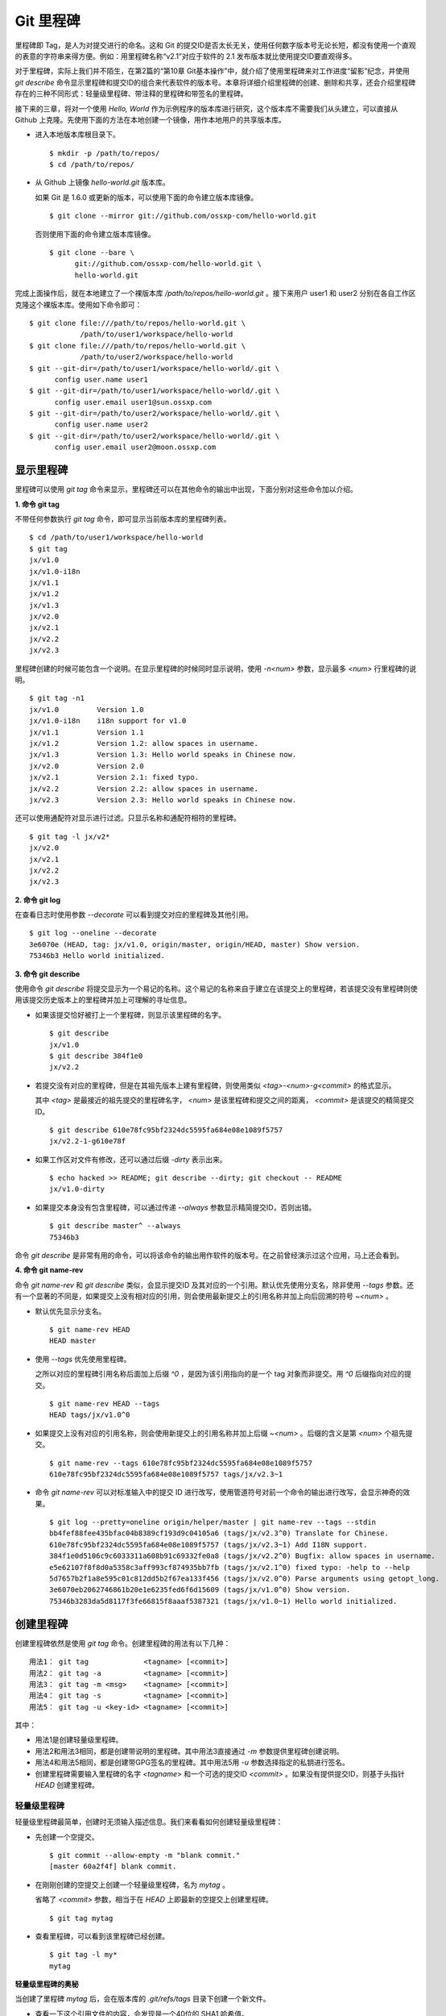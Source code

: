 Git 里程碑
**********

里程碑即 Tag，是人为对提交进行的命名。这和 Git 的提交ID是否太长无关，使用任何数字版本号无论长短，都没有使用一个直观的表意的字符串来得方便。例如：用里程碑名称“v2.1”对应于软件的 2.1 发布版本就比使用提交ID要直观得多。

对于里程碑，实际上我们并不陌生，在第2篇的“第10章 Git基本操作”中，就介绍了使用里程碑来对工作进度“留影”纪念，并使用 `git describe` 命令显示里程碑和提交ID的组合来代表软件的版本号。本章将详细介绍里程碑的创建、删除和共享，还会介绍里程碑存在的三种不同形式：轻量级里程碑、带注释的里程碑和带签名的里程碑。

接下来的三章，将对一个使用 `Hello, World` 作为示例程序的版本库进行研究，这个版本库不需要我们从头建立，可以直接从 Github 上克隆。先使用下面的方法在本地创建一个镜像，用作本地用户的共享版本库。

* 进入本地版本库根目录下。

  ::

    $ mkdir -p /path/to/repos/
    $ cd /path/to/repos/

* 从 Github 上镜像 `hello-world.git` 版本库。

  如果 Git 是 1.6.0 或更新的版本，可以使用下面的命令建立版本库镜像。

  ::

    $ git clone --mirror git://github.com/ossxp-com/hello-world.git 

  否则使用下面的命令建立版本库镜像。

  ::

    $ git clone --bare \
          git://github.com/ossxp-com/hello-world.git \
          hello-world.git 

完成上面操作后，就在本地建立了一个裸版本库 `/path/to/repos/hello-world.git` 。接下来用户 user1 和 user2 分别在各自工作区克隆这个裸版本库。使用如下命令即可：

::

  $ git clone file:///path/to/repos/hello-world.git \
              /path/to/user1/workspace/hello-world
  $ git clone file:///path/to/repos/hello-world.git \
              /path/to/user2/workspace/hello-world
  $ git --git-dir=/path/to/user1/workspace/hello-world/.git \
        config user.name user1
  $ git --git-dir=/path/to/user1/workspace/hello-world/.git \
        config user.email user1@sun.ossxp.com
  $ git --git-dir=/path/to/user2/workspace/hello-world/.git \
        config user.name user2
  $ git --git-dir=/path/to/user2/workspace/hello-world/.git \
        config user.email user2@moon.ossxp.com 


显示里程碑
=============

里程碑可以使用 `git tag` 命令来显示，里程碑还可以在其他命令的输出中出现，下面分别对这些命令加以介绍。

**1. 命令 git tag**

不带任何参数执行 `git tag` 命令，即可显示当前版本库的里程碑列表。

::

  $ cd /path/to/user1/workspace/hello-world
  $ git tag
  jx/v1.0
  jx/v1.0-i18n
  jx/v1.1
  jx/v1.2
  jx/v1.3
  jx/v2.0
  jx/v2.1
  jx/v2.2
  jx/v2.3

里程碑创建的时候可能包含一个说明。在显示里程碑的时候同时显示说明，使用 `-n<num>` 参数，显示最多 `<num>` 行里程碑的说明。

::

  $ git tag -n1 
  jx/v1.0         Version 1.0
  jx/v1.0-i18n    i18n support for v1.0
  jx/v1.1         Version 1.1
  jx/v1.2         Version 1.2: allow spaces in username.
  jx/v1.3         Version 1.3: Hello world speaks in Chinese now.
  jx/v2.0         Version 2.0
  jx/v2.1         Version 2.1: fixed typo.
  jx/v2.2         Version 2.2: allow spaces in username.
  jx/v2.3         Version 2.3: Hello world speaks in Chinese now.

还可以使用通配符对显示进行过滤。只显示名称和通配符相符的里程碑。

::

  $ git tag -l jx/v2*
  jx/v2.0
  jx/v2.1
  jx/v2.2
  jx/v2.3

**2. 命令 git log**

在查看日志时使用参数 `--decorate` 可以看到提交对应的里程碑及其他引用。

::

  $ git log --oneline --decorate
  3e6070e (HEAD, tag: jx/v1.0, origin/master, origin/HEAD, master) Show version.
  75346b3 Hello world initialized.

**3. 命令 git describe**

使用命令 `git describe` 将提交显示为一个易记的名称。这个易记的名称来自于建立在该提交上的里程碑，若该提交没有里程碑则使用该提交历史版本上的里程碑并加上可理解的寻址信息。

* 如果该提交恰好被打上一个里程碑，则显示该里程碑的名字。

  ::

    $ git describe
    jx/v1.0
    $ git describe 384f1e0
    jx/v2.2

* 若提交没有对应的里程碑，但是在其祖先版本上建有里程碑，则使用类似 `<tag>-<num>-g<commit>` 的格式显示。

  其中 `<tag>` 是最接近的祖先提交的里程碑名字， `<num>` 是该里程碑和提交之间的距离， `<commit>` 是该提交的精简提交ID。

  ::

    $ git describe 610e78fc95bf2324dc5595fa684e08e1089f5757
    jx/v2.2-1-g610e78f

* 如果工作区对文件有修改，还可以通过后缀 `-dirty` 表示出来。

  ::

    $ echo hacked >> README; git describe --dirty; git checkout -- README
    jx/v1.0-dirty

* 如果提交本身没有包含里程碑，可以通过传递 `--always` 参数显示精简提交ID，否则出错。

  ::

    $ git describe master^ --always
    75346b3

命令 `git describe` 是非常有用的命令，可以将该命令的输出用作软件的版本号。在之前曾经演示过这个应用，马上还会看到。

**4. 命令 git name-rev**

命令 `git name-rev` 和 `git describe` 类似，会显示提交ID 及其对应的一个引用。默认优先使用分支名，除非使用 `--tags` 参数。还有一个显著的不同是，如果提交上没有相对应的引用，则会使用最新提交上的引用名称并加上向后回溯的符号 `~<num>` 。

* 默认优先显示分支名。

  ::

    $ git name-rev HEAD
    HEAD master

* 使用 `--tags` 优先使用里程碑。

  之所以对应的里程碑引用名称后面加上后缀 `^0` ，是因为该引用指向的是一个 tag 对象而非提交。用 `^0` 后缀指向对应的提交。

  ::

    $ git name-rev HEAD --tags
    HEAD tags/jx/v1.0^0

* 如果提交上没有对应的引用名称，则会使用新提交上的引用名称并加上后缀 `~<num>` 。后缀的含义是第 `<num>` 个祖先提交。

  ::

    $ git name-rev --tags 610e78fc95bf2324dc5595fa684e08e1089f5757
    610e78fc95bf2324dc5595fa684e08e1089f5757 tags/jx/v2.3~1

* 命令 `git name-rev` 可以对标准输入中的提交 ID 进行改写，使用管道符号对前一个命令的输出进行改写，会显示神奇的效果。

  ::

    $ git log --pretty=oneline origin/helper/master | git name-rev --tags --stdin
    bb4fef88fee435bfac04b8389cf193d9c04105a6 (tags/jx/v2.3^0) Translate for Chinese.
    610e78fc95bf2324dc5595fa684e08e1089f5757 (tags/jx/v2.3~1) Add I18N support.
    384f1e0d5106c9c6033311a608b91c69332fe0a8 (tags/jx/v2.2^0) Bugfix: allow spaces in username.
    e5e62107f8f8d0a5358c3aff993cf874935bb7fb (tags/jx/v2.1^0) fixed typo: -help to --help
    5d7657b2f1a8e595c01c812dd5b2f67ea133f456 (tags/jx/v2.0^0) Parse arguments using getopt_long.
    3e6070eb2062746861b20e1e6235fed6f6d15609 (tags/jx/v1.0^0) Show version.
    75346b3283da5d8117f3fe66815f8aaaf5387321 (tags/jx/v1.0~1) Hello world initialized.

创建里程碑
=============

创建里程碑依然是使用 `git tag` 命令。创建里程碑的用法有以下几种：

::

  用法1： git tag             <tagname> [<commit>]
  用法2： git tag -a          <tagname> [<commit>]
  用法3： git tag -m <msg>    <tagname> [<commit>]
  用法4： git tag -s          <tagname> [<commit>]
  用法5： git tag -u <key-id> <tagname> [<commit>]

其中：

* 用法1是创建轻量级里程碑。
* 用法2和用法3相同，都是创建带说明的里程碑。其中用法3直接通过 `-m` 参数提供里程碑创建说明。
* 用法4和用法5相同，都是创建带GPG签名的里程碑。其中用法5用 `-u` 参数选择指定的私钥进行签名。
* 创建里程碑需要输入里程碑的名字 `<tagname>` 和一个可选的提交ID `<commit>` 。如果没有提供提交ID，则基于头指针 `HEAD` 创建里程碑。

轻量级里程碑
------------

轻量级里程碑最简单，创建时无须输入描述信息。我们来看看如何创建轻量级里程碑：

* 先创建一个空提交。

  ::

    $ git commit --allow-empty -m "blank commit."
    [master 60a2f4f] blank commit.

* 在刚刚创建的空提交上创建一个轻量级里程碑，名为 `mytag` 。

  省略了 `<commit>` 参数，相当于在 `HEAD` 上即最新的空提交上创建里程碑。

  ::

    $ git tag mytag

* 查看里程碑，可以看到该里程碑已经创建。

  ::

    $ git tag -l my*
    mytag

**轻量级里程碑的奥秘**

当创建了里程碑 `mytag` 后，会在版本库的 `.git/refs/tags` 目录下创建一个新文件。

* 查看一下这个引用文件的内容，会发现是一个40位的 SHA1 哈希值。

  ::

    $ cat .git/refs/tags/mytag 
    60a2f4f31e5dddd777c6ad37388fe6e5520734cb

* 用 `git cat-file` 命令检查轻量级里程碑指向的对象。轻量级里程碑实际上指向的是一个提交。

  ::

    $ git cat-file -t mytag
    commit

* 查看该提交的内容，发现就是刚刚进行的空提交。

  ::

    $ git cat-file -p mytag
    tree 1d902fedc4eb732f17e50f111dcecb638f10313e
    parent 3e6070eb2062746861b20e1e6235fed6f6d15609
    author user1 <user1@sun.ossxp.com> 1293790794 +0800
    committer user1 <user1@sun.ossxp.com> 1293790794 +0800

    blank commit.

**轻量级里程碑的缺点**

轻量级里程碑的创建过程没有记录，因此无法知道是谁创建的里程碑，是何时创建的里程碑。在团队协同开发时，尽量不要采用此种偷懒的方式创建里程碑，而是采用后两种方式。

还有 `git describe` 命令默认不使用轻量级里程碑生成版本描述字符串。

* 执行 `git describe` 命令，发现生成的版本描述字符串，使用的是前一个版本上的里程碑名称。

  ::

    $ git describe
    jx/v1.0-1-g60a2f4f

* 使用 `--tags` 参数，也可以将轻量级里程碑用作版本描述符。

  ::

    $ git describe --tags
    mytag

带说明的里程碑
--------------

带说明的里程碑，就是使用参数 `-a` 或者 `-m <msg>` 调用 `git tag` 命令，在创建里程碑的时候提供一个关于该里程碑的说明。下面来看看如何创建带说明的里程碑：

* 还是先创建一个空提交。

  ::

    $ git commit --allow-empty -m "blank commit for annotated tag test."
    [master 8a9f3d1] blank commit for annotated tag test.

* 在刚刚创建的空提交上创建一个带说明的里程碑，名为 `mytag2` 。

  下面的命令使用了 `-m <msg>` 参数在命令行给出了新建里程碑的说明。

  ::

    $ git tag -m "My first annotated tag." mytag2

* 查看里程碑，可以看到该里程碑已经创建。

  ::

    $ git tag -l my* -n1
    mytag           blank commit.
    mytag2          My first annotated tag.

**带说明里程碑的奥秘**

当创建了带说明的里程碑 `mytag2` 后，会在版本库的 `.git/refs/tags` 目录下创建一个新的引用文件。

* 查看一下这个引用文件的内容：

  ::

    $ cat .git/refs/tags/mytag2
    149b6344e80fc190bda5621cd71df391d3dd465e

* 用 `git cat-file` 命令检查该里程碑（带说明的里程碑）指向的对象，会发现指向的不再是一个提交，而是一个 tag 对象。

  ::

    $ git cat-file -t mytag2
    tag

* 查看该提交的内容，会发现 mytag2 对象的内容不是之前我们熟悉的提交对象的内容，而是包含了创建里程碑时的说明，以及对应的提交ID等信息。

  ::

    $ git cat-file -p mytag2
    object 8a9f3d16ce2b4d39b5d694de10311207f289153f
    type commit
    tag mytag2
    tagger user1 <user1@sun.ossxp.com> Sun Jan 2 14:10:07 2011 +0800

    My first annotated tag.

由此可见使用带说明的里程碑，会在版本库中建立一个新的对象（tag 对象），这个对象会记录创建里程碑的用户（tagger），创建里程碑的时间，以及为什么要创建里程碑。这就避免了轻量级里程碑因为匿名创建而无法追踪的缺点。

带说明的里程碑是一个 tag 对象，在版本库中以一个对象的方式存在，并用一个40位的SHA1哈希值来表示。这个哈希值的生成方法和前面介绍的 commit 对象、tree 对象、blob 对象一样。至此，Git对象库的四类对象我们就都已经研究到了。

::

  $ git cat-file tag mytag2 | wc -c
  148
  $ (printf "tag 148\000"; git cat-file tag mytag2) | sha1sum
  149b6344e80fc190bda5621cd71df391d3dd465e  -

虽然 mytag2 本身是一个 tag 对象，但在很多 Git 命令中，可以直接将其视为一个提交。下面的 `git log` 命令，显示 mytag2 指向的提交日志。

::

  $ git log -1 --pretty=oneline mytag2
  8a9f3d16ce2b4d39b5d694de10311207f289153f blank commit for annotated tag test.

有时，需要得到里程碑指向的提交对象的 SHA1 哈希值。

* 直接用 `git rev-parse` 命令查看 mytag2 得到的是 tag 对象的ID，并非提交对象的ID。

  ::

    $ git rev-parse mytag2
    149b6344e80fc190bda5621cd71df391d3dd465e

* 使用下面几种不同的表示法，则可以获得 mytag2 对象所指向的提交对象的ID。

  ::

    $ git rev-parse mytag2^{commit}
    8a9f3d16ce2b4d39b5d694de10311207f289153f
    $ git rev-parse mytag2^{}
    8a9f3d16ce2b4d39b5d694de10311207f289153f
    $ git rev-parse mytag2^0
    8a9f3d16ce2b4d39b5d694de10311207f289153f
    $ git rev-parse mytag2~0
    8a9f3d16ce2b4d39b5d694de10311207f289153f

带签名的里程碑
--------------

带签名的里程碑和上面介绍的带说明的里程碑本质上是一样的，都是在创建里程碑的时候在 Git 对象库中生成一个 tag 对象，只不过带签名的里程碑多做了一个工作：为里程碑对象添加GnuPG签名。

创建带签名的里程碑也非常简单，使用参数 `-s` 或 `-u <key-id>` 即可。还可以使用 `-m <msg>` 参数直接在命令行中提供里程碑的描述。创建带签名里程碑的一个前提是需要安装 GnuPG，并且建立相应的公钥/私钥对。

GnuPG 可以在各个平台上安装。

* 在 Linux，如 Debian/Ubuntu 上安装，执行：

  ::

    $ sudo aptitude install gnupg

* 在 Mac OS X 上，可以通过 Homebrew 安装：

  ::

    $ brew install gnupg

* 在 Windows 上可以通过 cygwin 安装 gnupg。

为了演示创建带签名的里程碑，还是事先创建一个空提交。

::

  $ git commit --allow-empty -m "blank commit for GnuPG-signed tag test."
  [master ebcf6d6] blank commit for GnuPG-signed tag test.

直接在刚刚创建的空提交上创建一个带签名的里程碑 `mytag2` 很可能会失败。

::

  $ git tag -s -m "My first GPG-signed tag." mytag3
  gpg: “user1 <user1@sun.ossxp.com>”已跳过：私钥不可用
  gpg: signing failed: 私钥不可用
  error: gpg failed to sign the tag
  error: unable to sign the tag

之所以签名失败，是因为找不到签名可用的公钥/私钥对。使用下面的命令可以查看当前可用的 GnuPG 公钥。

::

  $ gpg --list-keys
  /home/jiangxin/.gnupg/pubring.gpg
  ---------------------------------
  pub   1024D/FBC49D01 2006-12-21 [有效至：2016-12-18]
  uid                  Jiang Xin <worldhello.net@gmail.com>
  uid                  Jiang Xin <jiangxin@ossxp.com>
  sub   2048g/448713EB 2006-12-21 [有效至：2016-12-18]

可以看到 GnuPG 的公钥链（pubring）中只包含了 `Jiang Xin` 用户的公钥，尚没有 `uesr1` 用户的公钥。

实际上在创建带签名的里程碑时，并非一定要使用邮件名匹配的公钥/私钥对进行签名，使用 `-u <key-id>` 参数调用就可以用指定的公钥/私钥对进行签名，对于此例可以使用 `FBC49D01` 作为 `<key-id>` 。但如果没有可用的公钥/私钥对，或者希望使用提交者本人的公钥/私钥对进行签名，就需要为提交者: `user1 <user1@sun.ossxp.com>` 创建对应的公钥/私钥对。

使用命令 `gpg --gen-key` 来创建公钥/私钥对。

::

  $ gpg --gen-key

按照提示一步一步操作即可。需要注意的有：

* 在创建公钥/私钥对时，会提示输入用户名，输入 `User1` ，提示输入邮件地址，输入 `user1@sun.ossxp.com` ，其他可以采用默认值。
* 在提示输入密码时，为了简单起见可以直接按下回车，即使用空口令。
* 在生成公钥私钥对过程中，会提示用户做一些随机操作以便产生更好的随机数，这时不停的晃动鼠标就可以了。

创建完毕，再查看一下公钥链。

::

  $ gpg --list-keys
  /home/jiangxin/.gnupg/pubring.gpg
  ---------------------------------
  pub   1024D/FBC49D01 2006-12-21 [有效至：2016-12-18]
  uid                  Jiang Xin <worldhello.net@gmail.com>
  uid                  Jiang Xin <jiangxin@ossxp.com>
  sub   2048g/448713EB 2006-12-21 [有效至：2016-12-18]

  pub   2048R/37379C67 2011-01-02
  uid                  User1 <user1@sun.ossxp.com>
  sub   2048R/2FCFB3E2 2011-01-02

很显然用户 user1 的公钥私钥对已经建立。现在就可以直接使用 `-s` 参数来创建带签名里程碑了。

::

  $ git tag -s -m "My first GPG-signed tag." mytag3

查看里程碑，可以看到该里程碑已经创建。

::

  $ git tag -l my* -n1
  mytag           blank commit.
  mytag2          My first annotated tag.
  mytag3          My first GPG-signed tag.

和带说明的里程碑一样，在Git对象库中也建立了一个 tag 对象。查看该 tag 对象可以看到其中包含了 GnuPG 签名。

::

  $ git cat-file tag mytag3
  object ebcf6d6b06545331df156687ca2940800a3c599d
  type commit
  tag mytag3
  tagger user1 <user1@sun.ossxp.com> 1293960936 +0800
  
  My first GPG-signed tag.
  -----BEGIN PGP SIGNATURE-----
  Version: GnuPG v1.4.10 (GNU/Linux)
  
  iQEcBAABAgAGBQJNIEboAAoJEO9W1fg3N5xn42gH/jFDEKobqlupNKFvmkI1t9d6
  lApDFUdcFMPWvxo/eq8VjcQyRcb1X1bGJj+pxXk455fDL1NWonaJa6HE6RLu868x
  CQIWqWelkCelfm05GE9FnPd2SmJsiDkTPZzINya1HylF5ZbrExH506JyCFk//FC2
  8zRApSbrsj3yAWMStW0fGqHKLuYq+sdepzGnnFnhhzkJhusMHUkTIfpLwaprhMsm
  1IIxKNm9i0Zf/tzq4a/R0N8NiFHl/9M95iV200I9PuuRWedV0tEPS6Onax2yT3JE
  I/w9gtIBOeb5uAz2Xrt5AUwt9JJTk5mmv2HBqWCq5wefxs/ub26iPmef35PwAgA=
  =jdrN
  -----END PGP SIGNATURE-----

要验证签名的有效性，如果直接使用 gpg 命令会比较麻烦，因为需要将这个文件拆分为两个，一个是不包含签名的里程碑内容，另外一个是签名本身。还好可以使用命令 `git tag -v` 来验证里程碑签名的有效性。

::

  $ git tag -v mytag3
  object ebcf6d6b06545331df156687ca2940800a3c599d
  type commit
  tag mytag3
  tagger user1 <user1@sun.ossxp.com> 1293960936 +0800

  My first GPG-signed tag.
  gpg: 于 2011年01月02日 星期日 17时35分36秒 CST 创建的签名，使用 RSA，钥匙号 37379C67

删除里程碑
===========

如果里程碑建立在了错误的提交上，或者对里程碑的命名不满意，可以删除里程碑。删除里程碑使用命令 `git tag -d` ，下面用命令删除里程碑 `mytag` 。

::

  $ git tag -d mytag
  Deleted tag 'mytag' (was 60a2f4f)

里程碑没有类似 reflog 的变更记录机制，一旦删除不易恢复，慎用。在删除里程碑 `mytag` 的命令输出中，会显示该里程碑所对应的提交ID，一旦发现删除错误，赶紧补救还来得及。下面的命令实现对里程碑 `mytag` 的重建。

::

  $ git tag mytag 60a2f4f

**为什么没有重命名里程碑的命令？**

Git 没有提供对里程碑直接重命名的命令，如果对里程碑名字不满意的话，可以删除旧的里程碑，然后重新用新的里程碑进行命名。

为什么没有提供重命名里程碑的命令呢？按理说只要将 `.git/refs/tags/` 下的引用文件改名就可以了。这是因为里程碑的名字不但反映在 `.git/refs/tags` 引用目录下的文件名，而且对于带说明或签名的里程碑，里程碑的名字还反映在 tag 对象的内容中。尤其是带签名的里程碑，如果修改里程碑的名字，不但里程碑对象ID势必要变化，而且里程碑也要重新进行签名，这显然难以自动实现。

在第6篇第35章的“Git版本库整理”一节中会介绍使用 `git filter-branch` 命令实现对里程碑自动重命名的方法，但是那个方法也不能毫发无损地实现对签名里程碑的重命名，被重命名的签名里程碑中的签名会被去除从而成为带说明的里程碑。

不要随意更改里程碑
==================

里程碑建立后，如果需要修改，可以使用同样的里程碑名称重新建立，不过需要加上 `-f` 或 `--force` 参数强制覆盖已有的里程碑。

更改里程碑要慎重，一个原因是里程碑从概念上讲是对历史提交的一个标记，不应该随意变动。另外一个原因是里程碑一旦被他人同步，如果修改里程碑，已经同步该里程碑的用户不会自动更新，这就导致一个相同名称的里程碑在不同用户的版本库中的指向不同。下面就看看如何与他人共享里程碑。

共享里程碑
==========

现在看看用户 user1 的工作区状态。可以看出现在的工作区相比上游有三个新的提交。

::

  $ git status
  # On branch master
  # Your branch is ahead of 'origin/master' by 3 commits.
  #
  nothing to commit (working directory clean)

那么如果执行 `git push` 命令向上游推送，会将本地创建的三个里程碑推送到上游么？通过下面的操作来试一试。

* 向上游推送。

  ::
  
    $ git push
    Counting objects: 3, done.
    Delta compression using up to 2 threads.
    Compressing objects: 100% (3/3), done.
    Writing objects: 100% (3/3), 512 bytes, done.
    Total 3 (delta 0), reused 0 (delta 0)
    Unpacking objects: 100% (3/3), done.
    To file:///path/to/repos/hello-world.git
       3e6070e..ebcf6d6  master -> master

* 通过执行 `git ls-remote` 可以查看上游版本库的引用，会发现本地建立的三个里程碑，并没有推送到上游。

  ::

    $ git ls-remote origin my*

创建的里程碑，默认只在本地版本库中可见，不会因为对分支执行推送而将里程碑也推送到远程版本库。这样的设计显然更为合理，否则的话，每个用户本地创建的里程碑都自动向上游推送，那么上游的里程碑将有多么杂乱，而且不同用户创建的相同名称的里程碑会互相覆盖。

**那么如何共享里程碑呢？**

如果用户确实需要将某些本地建立的里程碑推送到远程版本库，需要在 `git push` 命令中明确地表示出来。下面在用户 user1 的工作区执行命令，将 `mytag` 里程碑共享到上游版本库。

::

  $ git push origin mytag
  Total 0 (delta 0), reused 0 (delta 0)
  To file:///path/to/repos/hello-world.git
   * [new tag]         mytag -> mytag


如果需要将本地建立的所有里程碑全部推送到远程版本库，可以使用通配符。

::

  $ git push origin refs/tags/*
  Counting objects: 2, done.
  Delta compression using up to 2 threads.
  Compressing objects: 100% (2/2), done.
  Writing objects: 100% (2/2), 687 bytes, done.
  Total 2 (delta 0), reused 0 (delta 0)
  Unpacking objects: 100% (2/2), done.
  To file:///path/to/repos/hello-world.git
   * [new tag]         mytag2 -> mytag2
   * [new tag]         mytag3 -> mytag3

再用命令 `git ls-remote` 查看上游版本库的引用，会发现本地建立的三个里程碑，已经能够在上游中看到了。

::

  $ git ls-remote origin my*
  60a2f4f31e5dddd777c6ad37388fe6e5520734cb        refs/tags/mytag
  149b6344e80fc190bda5621cd71df391d3dd465e        refs/tags/mytag2
  8a9f3d16ce2b4d39b5d694de10311207f289153f        refs/tags/mytag2^{}
  5dc2fc52f2dcb84987f511481cc6b71ec1b381f7        refs/tags/mytag3
  ebcf6d6b06545331df156687ca2940800a3c599d        refs/tags/mytag3^{}

**用户从版本库执行拉回操作，会自动获取里程碑么？**

用户 user2 的工作区中如果执行 `git fetch` 或 `git pull` 操作，能自动将用户 user1 推送到共享版本库中的里程碑获取到本地版本库么？下面实践一下。

* 进入 user2 的工作区。

  ::

    $ cd /path/to/user2/workspace/hello-world/

* 执行 `git pull` 命令，从上游版本库获取提交。

  ::

    $ git pull
    remote: Counting objects: 5, done.
    remote: Compressing objects: 100% (5/5), done.
    remote: Total 5 (delta 0), reused 0 (delta 0)
    Unpacking objects: 100% (5/5), done.
    From file:///path/to/repos/hello-world
       3e6070e..ebcf6d6  master     -> origin/master
     * [new tag]         mytag3     -> mytag3
    From file:///path/to/repos/hello-world
     * [new tag]         mytag      -> mytag
     * [new tag]         mytag2     -> mytag2
    Updating 3e6070e..ebcf6d6
    Fast-forward

* 可见执行 `git pull` 操作，能够在获取远程共享版本库的提交的同时，获取新的里程碑。下面的命令可以看到本地版本库中的里程碑。

  ::
  
    $ git tag -n1 -l my*
    mytag           blank commit.
    mytag2          My first annotated tag.
    mytag3          My first GPG-signed tag.

**里程碑变更能够自动同步么？**

里程碑可以被强制更新。当里程碑被改变后，已经获取到里程碑的版本库再次使用获取或拉回操作，能够自动更新里程碑么？答案是不能。可以看看下面的操作。


* 用户 user2 强制更新里程碑 `mytag2` 。

  ::
    
    $ git tag -f -m "user2 update this annotated tag." mytag2 HEAD^
    Updated tag 'mytag2' (was 149b634)

* 里程碑 `mytag2` 已经是不同的对象了。
    
  ::

    $ git rev-parse mytag2
    0e6c780ff0fe06635394db9dac6fb494833df8df
    $ git cat-file -p mytag2
    object 8a9f3d16ce2b4d39b5d694de10311207f289153f
    type commit
    tag mytag2
    tagger user2 <user2@moon.ossxp.com> Mon Jan 3 01:14:18 2011 +0800
    
    user2 update this annotated tag.

* 为了更改远程共享服务器中的里程碑，同样需要显式推送。即在推送时写上要推送的里程碑名称。

  ::

    $ git push origin mytag2
    Counting objects: 1, done.
    Writing objects: 100% (1/1), 171 bytes, done.
    Total 1 (delta 0), reused 0 (delta 0)
    Unpacking objects: 100% (1/1), done.
    To file:///path/to/repos/hello-world.git
       149b634..0e6c780  mytag2 -> mytag2

* 切换到另外一个用户 user1 的工作区。

  ::

    $ cd /path/to/user1/workspace/hello-world/

* 用户 user1 执行拉回操作，没有获取到新的里程碑。

  ::

    $ git pull
    Already up-to-date.

* 用户 user1 必须显式地执行拉回操作。即要在 `git pull` 的参数中使用引用表达式。

  所谓引用表达式就是用冒号分隔的引用名称或通配符。用在这里代表用远程共享版本库的引用 `refs/tag/mytag2` 覆盖本地版本库的同名引用。

  ::

    $ git pull origin refs/tags/mytag2:refs/tags/mytag2
    remote: Counting objects: 1, done.
    remote: Total 1 (delta 0), reused 0 (delta 0)
    Unpacking objects: 100% (1/1), done.
    From file:///path/to/repos/hello-world
     - [tag update]      mytag2     -> mytag2
    Already up-to-date.

关于里程碑的共享和同步操作，看似很繁琐，但用心体会就会感觉到 Git 关于里程碑共享的设计是非常合理和人性化的：

* 里程碑共享，必须显式的推送。即在推送命令的参数中，标明要推送哪个里程碑。

  显式推送是防止用户随意推送里程碑导致共享版本库中里程碑泛滥的方法。当然还可以参考第5篇“第30章Gitolite服务架设”的相关章节为共享版本库添加授权，只允许部分用户向服务器推送里程碑。

* 执行获取或拉回操作，自动从远程版本库获取新里程碑，并在本地版本库中创建。

  获取或拉回操作，只会将获取的远程分支所包含的新里程碑同步到本地，而不会将远程版本库的其他分支中的里程碑获取到本地。这既方便了里程碑的取得，又防止本地里程碑因同步远程版本库而泛滥。

* 如果本地已有同名的里程碑，默认不会从上游同步里程碑，即使两者里程碑的指向是不同的。

  理解这一点非常重要。这也就要求里程碑一旦共享，就不要再修改。

删除远程版本库的里程碑
=======================

假如向远程版本库推送里程碑后，忽然发现里程碑创建在了错误的提交上，为了防止其他人获取到错误的里程碑，应该尽快将里程碑删除。

删除本地里程碑非常简单，使用 `git tag -d <tagname>` 就可以了，但是如何撤销已经推送到远程版本库的里程碑呢？需要登录到服务器上么？或者需要麻烦管理员么？不必！可以直接在本地版本库执行命令删除远程版本库的里程碑。

使用 `git push` 命令可以删除远程版本库中的里程碑。用法如下：

::

  命令： git push <remote_url>  :<tagname>

该命令的最后一个参数实际上是一个引用表达式，引用表达式一般的格式为 `<ref>:<ref>` 。该推送命令使用的引用表达式冒号前的引用被省略，其含义是将一个空值推送到远程版本库对应的引用中，亦即删除远程版本库中相关的引用。这个命令不但可以用于删除里程碑，在下一章还可以用它删除远程版本库中的分支。

下面演示在用户 user1 的工作区执行下面的命令删除远程共享版本库中的里程碑 `mytag2` 。

* 切换到用户 user1 工作区。

  ::

    $ cd /path/to/user1/workspace/hello-world

* 执行推送操作删除远程共享版本库中的里程碑。

  ::

    $ git push origin :mytag2
    To file:///path/to/repos/hello-world.git
     - [deleted]         mytag2

* 查看远程共享库中的里程碑，发现 `mytag2` 的确已经被删除。

  ::

    $ git ls-remote origin my*
    60a2f4f31e5dddd777c6ad37388fe6e5520734cb        refs/tags/mytag
    5dc2fc52f2dcb84987f511481cc6b71ec1b381f7        refs/tags/mytag3
    ebcf6d6b06545331df156687ca2940800a3c599d        refs/tags/mytag3^{}

里程碑命名规范
===============

在正式项目的版本库管理中，要为里程碑创建订立一些规则，诸如：

* 对创建里程碑进行权限控制，参考后面 Git 服务器架设的相关章节。
* 不能使用轻量级里程碑（只用于本地临时性里程碑），必须使用带说明的里程碑，甚至要求必须使用带签名的里程碑。
* 如果使用带签名的里程碑，可以考虑设置专用账户，使用专用的私钥创建签名。
* 里程碑的命名要使用统一的风格，并很容易和最终产品显示的版本号相对应。

Git 的里程碑命名还有一些特殊的约定需要遵守。实际上，下面的这些约定对于下一章要介绍的分支及任何其他引用均适用：

* 不能以符号“-”开头。以免在命令行中被当成命令的选项。

* 可以包含路径分隔符“/”，但是路径分隔符不能位于最后。

  使用路径分隔符创建 tag 实际上会在引用目录下创建子目录。例如名为 `demo/v1.2.1` 的里程碑，就会创建目录 `.git/refs/tags/demo` 并在该目录下创建引用文件 `v1.2.1` 。

* 不能出现两个连续的点“.. ”。因为两个连续的点被用于表示版本范围，当然更不能使用三个连续的点。

* 如果在里程碑命名中使用了路径分隔符“/”，就不能在任何一个分隔路径中以点“. ”开头。

  这是因为里程碑在用简写格式表达时，可能造成以一个点“.”开头。这样的引用名称在用作版本范围的最后一个版本时，本来两点操作符变成了三点操作符，从而造成歧义。

* 不能在里程碑名称的最后出现点“.”。否则在用于表示版本范围是第一个版本时，本来是用两点表示范围，结果被误作三点操作符。

* 不能使用特殊字符，如：空格、波浪线“~”、脱字符“^”、冒号“:”、问号“?”、星号“*”、方括号“[”，以及编号为 \\177（删除字符）或小于 \\040 （32）的 Ascii 码都不能使用。

  这是因为波浪线“~”和 脱字符“^”都用于表示一个提交的祖先提交。

  冒号被用作引用表达式来分隔两个不同的引用，或者用于分隔引用代表的树对象和该目录树中的文件。

  问号、星号和方括号在引用表达式中都被用作通配符。

* 不能以“.lock”为结尾。因为以“.lock”结尾的文件是里程碑操作过程中的临时文件。

* 不能包含“@{”字串。因为 reflog 采用“@{<num>”作为语法的一部分。

* 不能包含反斜线“\\”。因为反斜线用于命令行或 shell 脚本会造成意外。

**Linux 中的里程碑**

Linux 项目无疑是使用 Git 版本库时间最久远，也是最重量级的项目。研究 Linux 项目本身的里程碑命名和管理，无疑会为自己的项目提供借鉴。

* 首先看看 Linux 中的里程碑命名。可以看到里程碑都是以字母 `v` 开头。

  ::

    $ git ls-remote --tags \
      git://git.kernel.org/pub/scm/linux/kernel/git/stable/linux-2.6-stable.git \
      v2.6.36*
    25427f38d3b791d986812cb81c68df38e8249ef8        refs/tags/v2.6.36
    f6f94e2ab1b33f0082ac22d71f66385a60d8157f        refs/tags/v2.6.36^{}
    8ed88d401f908a594cd74a4f2513b0fabd32b699        refs/tags/v2.6.36-rc1
    da5cabf80e2433131bf0ed8993abc0f7ea618c73        refs/tags/v2.6.36-rc1^{}
    ...
    7619e63f48822b2c68d0e108677340573873fb93        refs/tags/v2.6.36-rc8
    cd07202cc8262e1669edff0d97715f3dd9260917        refs/tags/v2.6.36-rc8^{}
    9d389cb6dcae347cfcdadf2a1ec5e66fc7a667ea        refs/tags/v2.6.36.1
    bf6ef02e53e18dd14798537e530e00b80435ee86        refs/tags/v2.6.36.1^{}
    ee7b38c91f3d718ea4035a331c24a56553e90960        refs/tags/v2.6.36.2
    a1346c99fc89f2b3d35c7d7e2e4aef8ea4124342        refs/tags/v2.6.36.2^{}

* 以 `-rc<num>` 为后缀的是先于正式版发布的预发布版本。

  可以看出这个里程碑是一个带签名的里程碑。关于此里程碑的说明也是再简练不过了。

  ::

    $ git show v2.6.36-rc1
    tag v2.6.36-rc1
    Tagger: Linus Torvalds <torvalds@linux-foundation.org>
    Date:   Sun Aug 15 17:42:10 2010 -0700

    Linux 2.6.36-rc1
    -----BEGIN PGP SIGNATURE-----
    Version: GnuPG v1.4.10 (GNU/Linux)

    iEYEABECAAYFAkxoiWgACgkQF3YsRnbiHLtYKQCfQSIVcj2hvLj6IWgP9xK2FE7T
    bPoAniJ1CjbwLxQBudRi71FvubqPLuVC
    =iuls
    -----END PGP SIGNATURE-----

    commit da5cabf80e2433131bf0ed8993abc0f7ea618c73
    Author: Linus Torvalds <torvalds@linux-foundation.org>
    Date:   Sun Aug 15 17:41:37 2010 -0700

        Linux 2.6.36-rc1

    diff --git a/Makefile b/Makefile
    index 788111d..f3bdff8 100644
    --- a/Makefile
    +++ b/Makefile
    @@ -1,7 +1,7 @@
     VERSION = 2
     PATCHLEVEL = 6
    -SUBLEVEL = 35
    -EXTRAVERSION =
    +SUBLEVEL = 36
    +EXTRAVERSION = -rc1
     NAME = Sheep on Meth
     
     # *DOCUMENTATION*

* 正式发布版去掉了预发布版的后缀。

  ::

    $ git show v2.6.36
    tag v2.6.36
    Tagger: Linus Torvalds <torvalds@linux-foundation.org>
    Date:   Wed Oct 20 13:31:18 2010 -0700

    Linux 2.6.36

    The latest and greatest, and totally bug-free.  At least until 2.6.37
    comes along and shoves it under a speeding train like some kind of a
    bully.
    -----BEGIN PGP SIGNATURE-----
    Version: GnuPG v1.4.10 (GNU/Linux)

    iEYEABECAAYFAky/UcwACgkQF3YsRnbiHLvg/ACffKjAb1fD6fpqcHbSijHHpbP3
    4SkAnR4xOy7iKhmfS50ZrVsOkFFTuBHG
    =JD3z
    -----END PGP SIGNATURE-----

    commit f6f94e2ab1b33f0082ac22d71f66385a60d8157f
    Author: Linus Torvalds <torvalds@linux-foundation.org>
    Date:   Wed Oct 20 13:30:22 2010 -0700

        Linux 2.6.36

    diff --git a/Makefile b/Makefile
    index 7583116..860c26a 100644
    --- a/Makefile
    +++ b/Makefile
    @@ -1,7 +1,7 @@
     VERSION = 2
     PATCHLEVEL = 6
     SUBLEVEL = 36
    -EXTRAVERSION = -rc8
    +EXTRAVERSION =
     NAME = Flesh-Eating Bats with Fangs
     
     # *DOCUMENTATION*

* 正式发布后的升级/修正版本是通过最后一位数字的变动体现的。

  ::

    $ git show v2.6.36.1
    tag v2.6.36.1
    Tagger: Greg Kroah-Hartman <gregkh@suse.de>
    Date:   Mon Nov 22 11:04:17 2010 -0800

    This is the 2.6.36.1 stable release
    -----BEGIN PGP SIGNATURE-----
    Version: GnuPG v2.0.15 (GNU/Linux)

    iEYEABECAAYFAkzqvrIACgkQMUfUDdst+ym9VQCgmE1LK2eC/LE9HkscsxL1X62P
    8F0AnRI28EHENLXC+FBPt+AFWoT9f1N8
    =BX5O
    -----END PGP SIGNATURE-----

    commit bf6ef02e53e18dd14798537e530e00b80435ee86
    Author: Greg Kroah-Hartman <gregkh@suse.de>
    Date:   Mon Nov 22 11:03:49 2010 -0800

        Linux 2.6.36.1

    diff --git a/Makefile b/Makefile
    index 860c26a..dafd22a 100644
    --- a/Makefile
    +++ b/Makefile
    @@ -1,7 +1,7 @@
     VERSION = 2
     PATCHLEVEL = 6
     SUBLEVEL = 36
    -EXTRAVERSION =
    +EXTRAVERSION = .1
     NAME = Flesh-Eating Bats with Fangs
     
     # *DOCUMENTATION*

**Android 项目**

看看其他项目的里程碑命名，会发现不同项目关于里程碑的命名各不相同。但是对于同一个项目要在里程碑命名上遵照同一标准，并能够和软件版本号正确地对应。

Android 项目是一个非常有特色的使用 Git 版本库的项目，在后面会用两章介绍 Android 项目为 Git 带来的两个新工具。看看 Android 项目的里程碑编号对自己版本库的管理有无启发。

* 看看 Android 项目中的里程碑命名，会发现其里程碑的命名格式为 `android-<大版本号>_r<小版本号>` 。

  ::

    $ git ls-remote --tags \
      git://android.git.kernel.org/platform/manifest.git \
      android-2.2*
    6a03ae8f564130cbb4a11acfc49bd705df7c8df6        refs/tags/android-2.2.1_r1
    599e242dea48f84e2f26054b0d1721e489043440        refs/tags/android-2.2.1_r1^{}
    656ba6fdbd243153af6ec31017de38641060bf1e        refs/tags/android-2.2_r1
    27cd0e346d1f3420c5747e01d2cb35e9ffd025ea        refs/tags/android-2.2_r1^{}
    f6b7c499be268f1613d8cd70f2a05c12e01bcb93        refs/tags/android-2.2_r1.1
    bd3e9923773006a0a5f782e1f21413034096c4b1        refs/tags/android-2.2_r1.1^{}
    03618e01ec9bdd06fd8fe9afdbdcbaf4b84092c5        refs/tags/android-2.2_r1.2
    ba7111e1d6fd26ab150bafa029fd5eab8196dad1        refs/tags/android-2.2_r1.2^{}
    e03485e978ce1662a1285837f37ed39eadaedb1d        refs/tags/android-2.2_r1.3
    7386d2d07956be6e4f49a7e83eafb12215e835d7        refs/tags/android-2.2_r1.3^{}

* 里程碑的创建过程中使用了专用帐号和 GnuPG 签名。

  ::

    $ git show android-2.2_r1
    tag android-2.2_r1
    Tagger: The Android Open Source Project <initial-contribution@android.com>
    Date:   Tue Jun 29 11:28:52 2010 -0700

    Android 2.2 release 1
    -----BEGIN PGP SIGNATURE-----
    Version: GnuPG v1.4.6 (GNU/Linux)

    iD8DBQBMKjtm6K0/gZqxDngRAlBUAJ9QwgFbUL592FgRZLTLLbzhKsSQ8ACffQu5
    Mjxg5X9oc+7N1DfdU+pmOcI=
    =0NG0
    -----END PGP SIGNATURE-----

    commit 27cd0e346d1f3420c5747e01d2cb35e9ffd025ea
    Author: The Android Open Source Project <initial-contribution@android.com>
    Date:   Tue Jun 29 11:27:23 2010 -0700

        Manifest for android-2.2_r1

    diff --git a/default.xml b/default.xml
    index 4f21453..aaa26e3 100644
    --- a/default.xml
    +++ b/default.xml
    @@ -3,7 +3,7 @@
       <remote  name="korg"
                fetch="git://android.git.kernel.org/"
                review="review.source.android.com" />
    -  <default revision="froyo"
    +  <default revision="refs/tags/android-2.2_r1"
                remote="korg" />
    ...
